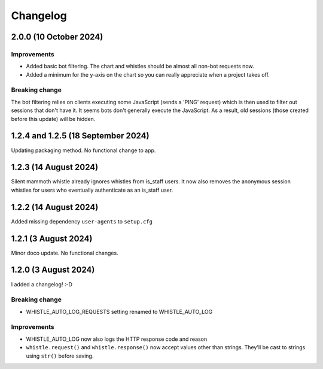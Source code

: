 .. :changelog:

Changelog
#########

2.0.0 (10 October 2024)
=======================

Improvements
------------

* Added basic bot filtering. The chart and whistles should be almost all non-bot requests now.
* Added a minimum for the y-axis on the chart so you can really appreciate when a project takes off.

Breaking change
---------------

The bot filtering relies on clients executing some JavaScript (sends a 'PING' request) which is then used to filter out sessions that don't have it. It seems bots don't generally execute the JavaScript. As a result, old sessions (those created before this update) will be hidden.

1.2.4 and 1.2.5 (18 September 2024)
===================================

Updating packaging method. No functional change to app.

1.2.3 (14 August 2024)
======================

Silent mammoth whistle already ignores whistles from is_staff users. It now also removes the anonymous session whistles for users who eventually authenticate as an is_staff user.

1.2.2 (14 August 2024)
======================

Added missing dependency ``user-agents`` to ``setup.cfg``

1.2.1 (3 August 2024)
=====================

Minor doco update. No functional changes.

1.2.0 (3 August 2024)
=====================

I added a changelog! :-D

Breaking change
---------------

* WHISTLE_AUTO_LOG_REQUESTS setting renamed to WHISTLE_AUTO_LOG

Improvements
------------

* WHISTLE_AUTO_LOG now also logs the HTTP response code and reason
* ``whistle.request()`` and ``whistle.response()`` now accept values other than strings. They'll be cast to strings using ``str()`` before saving. 
